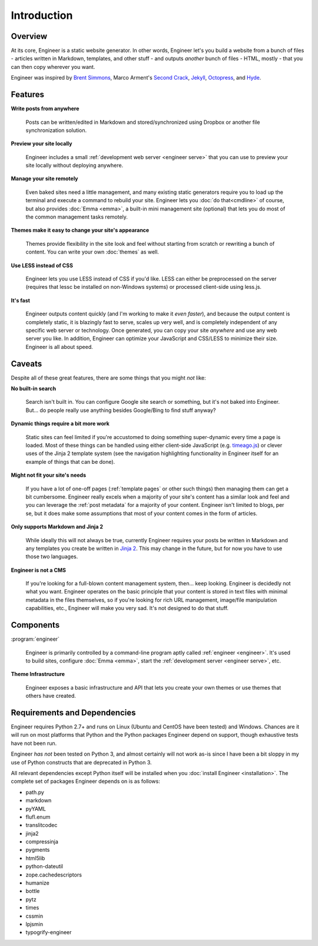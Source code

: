 
============
Introduction
============

Overview
========

At its core, Engineer is a static website generator. In other words, Engineer let's you build a website from a bunch
of files - articles written in Markdown, templates, and other stuff - and outputs *another* bunch of files - HTML,
mostly - that you can then copy wherever you want.

Engineer was inspired by `Brent Simmons`_, Marco Arment's `Second Crack`_, `Jekyll`_, `Octopress`_, and `Hyde`_.

.. Links
.. _timeago.js: http://timeago.yarp.com/
.. _Jinja 2: http://jinja.pocoo.org
.. _Brent Simmons: http://inessential.com/2011/03/16/a_plea_for_baked_weblogs
.. _Second Crack: https://github.com/marcoarment/secondcrack
.. _Jekyll: http://jekyllrb.com/
.. _Octopress: http://octopress.org/
.. _Hyde: http://hyde.github.com/


.. _features:

Features
========

**Write posts from anywhere**

    Posts can be written/edited in Markdown and stored/synchronized using Dropbox or another file synchronization
    solution.

**Preview your site locally**

    Engineer includes a small :ref:`development web server <engineer serve>` that you can use to preview your site
    locally without deploying anywhere.

**Manage your site remotely**

    Even baked sites need a little management, and many existing static generators require you to load up the
    terminal and execute a command to rebuild your site. Engineer lets you :doc:`do that<cmdline>` of course,
    but also provides :doc:`Emma <emma>`, a built-in mini management site (optional) that lets you
    do most of the common management tasks remotely.

**Themes make it easy to change your site's appearance**

    Themes provide flexibility in the site look and feel without starting from scratch or rewriting a bunch of
    content. You can write your own :doc:`themes` as well.

**Use LESS instead of CSS**

    Engineer lets you use LESS instead of CSS if you'd like. LESS can either be preprocessed on the server (requires
    that lessc be installed on non-Windows systems) or processed client-side using less.js.

**It's fast**

    Engineer outputs content quickly (and I'm working to make it *even faster*), and because the output content is
    completely static, it is blazingly fast to serve, scales up very well, and is completely independent of any
    specific web server or technology. Once generated, you can copy your site *anywhere* and use any web server you
    like. In addition, Engineer can optimize your JavaScript and CSS/LESS to minimize their size. Engineer is all
    about speed.


.. _caveats:

Caveats
=======

Despite all of these great features, there are some things that you might *not* like:

**No built-in search**

    Search isn't built in. You can configure Google site search or something, but it's not baked into Engineer. But...
    do people really use anything besides Google/Bing to find stuff anyway?

**Dynamic things require a bit more work**

    Static sites can feel limited if you're accustomed to doing something super-dynamic every time a page is loaded.
    Most of these things can be handled using either client-side JavaScript (e.g. `timeago.js`_) or clever uses of
    the Jinja 2 template system (see the navigation highlighting functionality in Engineer itself for an example of
    things that can be done).

**Might not fit your site's needs**

    If you have a lot of one-off pages (:ref:`template pages` or other such things) then managing them can get a bit
    cumbersome. Engineer really excels when a majority of your site's content has a similar look and feel and you can
    leverage the :ref:`post metadata` for a majority of your content. Engineer isn't limited to blogs, per se,
    but it does make some assumptions that most of your content comes in the form of articles.

**Only supports Markdown and Jinja 2**

    While ideally this will not always be true, currently Engineer requires your posts be written in Markdown and any
    templates you create be written in `Jinja 2`_. This may change in the future, but for now you have to use those
    two languages.

**Engineer is not a CMS**

    If you're looking for a full-blown content management system, then... keep looking. Engineer is decidedly not what
    you want. Engineer operates on the basic principle that your content is stored in text files with minimal
    metadata in the files themselves, so if you're looking for rich URL management, image/file manipulation
    capabilities, etc., Engineer will make you very sad. It's not designed to do that stuff.


Components
==========

:program:`engineer`

    Engineer is primarily controlled by a command-line program aptly called :ref:`engineer <engineer>`. It's used to
    build sites, configure :doc:`Emma <emma>`, start the :ref:`development server <engineer serve>`, etc.

**Theme Infrastructure**

    Engineer exposes a basic infrastructure and API that lets you create your own themes or use themes that others
    have created.


Requirements and Dependencies
=============================

Engineer requires Python 2.7+ and runs on Linux (Ubuntu and CentOS have been tested) and Windows. Chances are it will
run on most platforms that Python and the Python packages Engineer depend on support,
though exhaustive tests have not been run.

Engineer *has not* been tested on Python 3, and almost certainly will not work as-is since I have been a bit sloppy in
my use of Python constructs that are deprecated in Python 3.

All relevant dependencies except Python itself will be installed when you :doc:`install Engineer <installation>`. The
complete set of packages Engineer depends on is as follows:

* path.py
* markdown
* pyYAML
* flufl.enum
* translitcodec
* jinja2
* compressinja
* pygments
* html5lib
* python-dateutil
* zope.cachedescriptors
* humanize
* bottle
* pytz
* times
* cssmin
* lpjsmin
* typogrify-engineer

